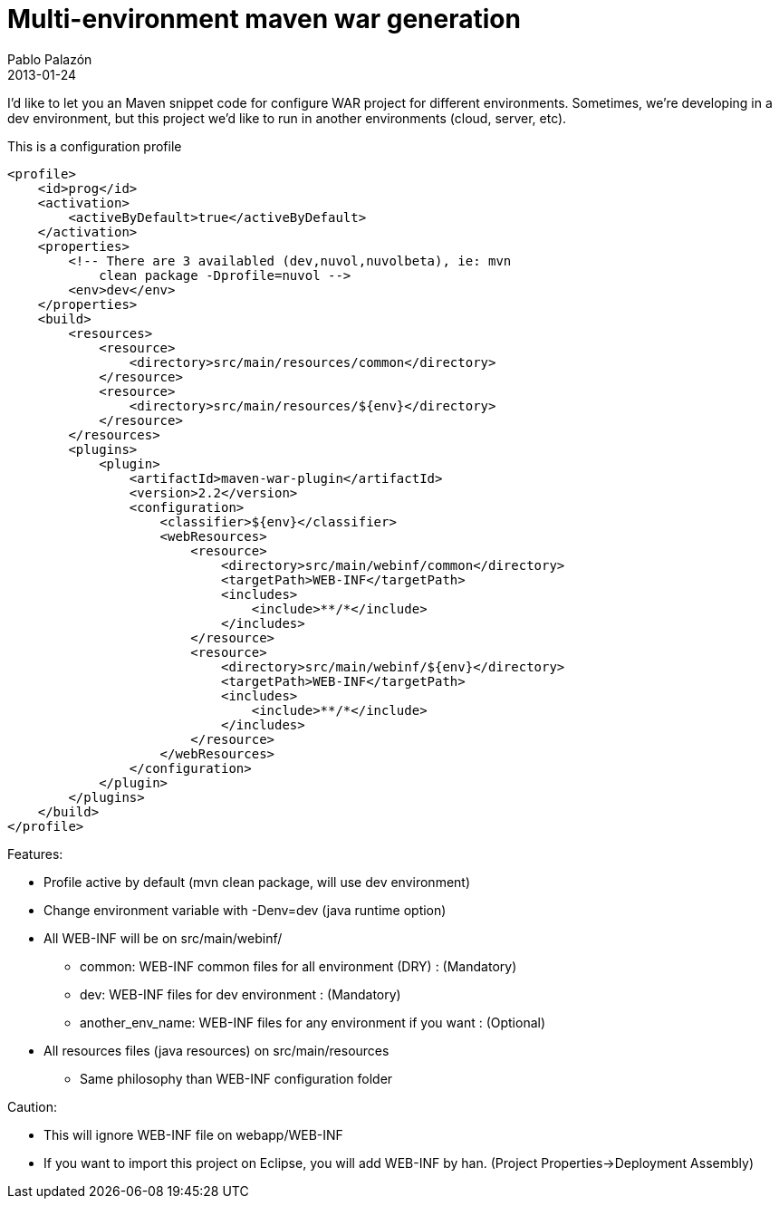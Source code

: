 = Multi-environment maven war generation
Pablo Palazón
2013-01-24
:jbake-comments: true
:jbake-image: post-bg.jpg
:jbake-subtitle: DevOps with Maven on WAR project
:jbake-type: post
:jbake-status: published
:jbake-tags: devops, maven, war, java, artifact, classifier
:idprefix:

I'd like to let you an Maven snippet code for configure WAR project for
different environments. Sometimes, we're developing in a dev
environment, but this project we'd like to run in another environments
(cloud, server, etc).

This is a configuration profile

[source,maven]
----
<profile>
    <id>prog</id>
    <activation>
        <activeByDefault>true</activeByDefault>
    </activation>
    <properties>
        <!-- There are 3 availabled (dev,nuvol,nuvolbeta), ie: mvn
            clean package -Dprofile=nuvol -->
        <env>dev</env>
    </properties>
    <build>
        <resources>
            <resource>
                <directory>src/main/resources/common</directory>
            </resource>
            <resource>
                <directory>src/main/resources/${env}</directory>
            </resource>
        </resources>
        <plugins>
            <plugin>
                <artifactId>maven-war-plugin</artifactId>
                <version>2.2</version>
                <configuration>
                    <classifier>${env}</classifier>
                    <webResources>
                        <resource>
                            <directory>src/main/webinf/common</directory>
                            <targetPath>WEB-INF</targetPath>
                            <includes>
                                <include>**/*</include>
                            </includes>
                        </resource>
                        <resource>
                            <directory>src/main/webinf/${env}</directory>
                            <targetPath>WEB-INF</targetPath>
                            <includes>
                                <include>**/*</include>
                            </includes>
                        </resource>
                    </webResources>
                </configuration>
            </plugin>
        </plugins>
    </build>
</profile>
----

Features:

* Profile active by default (mvn clean package, will use dev environment)
* Change environment variable with -Denv=dev (java runtime option)
* All WEB-INF will be on src/main/webinf/
** common: WEB-INF common files for all environment (DRY) : (Mandatory)
** dev: WEB-INF files for dev environment : (Mandatory)
** another_env_name: WEB-INF files for any environment if you want : (Optional)
* All resources files (java resources) on src/main/resources
** Same philosophy than WEB-INF configuration folder

Caution:

* This will ignore WEB-INF file on webapp/WEB-INF
* If you want to import this project on Eclipse, you will add WEB-INF by han. (Project Properties->Deployment Assembly)
